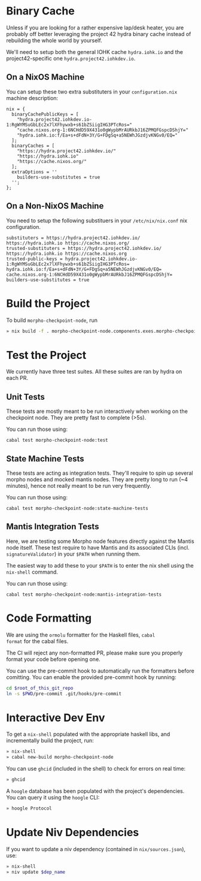 * Binary Cache

Unless if you are looking for a rather expensive lap/desk heater, you
are probably off better leveraging the project 42 hydra binary cache
instead of rebuilding the whole world by yourself.

We'll need to setup both the general IOHK cache =hydra.iohk.io= and
the project42-specific one =hydra.project42.iohkdev.io=.

** On a NixOS Machine

You can setup these two extra substituters in your =configuration.nix=
machine description:

#+begin_src
nix = {
  binaryCachePublicKeys = [
    "hydra.project42.iohkdev.io-1:RgWYMSuGbLEc2x7lXFhywxb+s61bZSiigIHG3PTcRos="
    "cache.nixos.org-1:6NCHdD59X431o0gWypbMrAURkbJ16ZPMQFGspcDShjY="
    "hydra.iohk.io:f/Ea+s+dFdN+3Y/G+FDgSq+a5NEWhJGzdjvKNGv0/EQ="
  ];
  binaryCaches = [
    "https://hydra.project42.iohkdev.io/"
    "https://hydra.iohk.io"
    "https://cache.nixos.org/"
  ];
  extraOptions = ''
    builders-use-substitutes = true
  '';
};
#+end_src

** On a Non-NixOS Machine

You need to setup the following substituers in your
=/etc/nix/nix.conf= nix configuration.

#+begin_src
substituters = https://hydra.project42.iohkdev.io/ https://hydra.iohk.io https://cache.nixos.org/
trusted-substituters = https://hydra.project42.iohkdev.io/ https://hydra.iohk.io https://cache.nixos.org
trusted-public-keys = hydra.project42.iohkdev.io-1:RgWYMSuGbLEc2x7lXFhywxb+s61bZSiigIHG3PTcRos= hydra.iohk.io:f/Ea+s+dFdN+3Y/G+FDgSq+a5NEWhJGzdjvKNGv0/EQ= cache.nixos.org-1:6NCHdD59X431o0gWypbMrAURkbJ16ZPMQFGspcDShjY=
builders-use-substitutes = true
#+end_src

* Build the Project

To build =morpho-checkpoint-node=, run

#+begin_src sh
» nix build -f . morpho-checkpoint-node.components.exes.morpho-checkpoint-node
#+end_src

* Test the Project

We currently have three test suites. All these suites are ran by hydra
on each PR.

** Unit Tests
   These tests are mostly meant to be run interactively when working
   on the checkpoint node. They are pretty fast to complete (>5s).

   You can run those using:

   #+BEGIN_SRC
   cabal test morpho-checkpoint-node:test
   #+END_SRC

** State Machine Tests
   These tests are acting as integration tests. They'll require to
   spin up several morpho nodes and mocked mantis nodes. They are
   pretty long to run (~4 minutes), hence not really meant to be run
   very frequently.

   You can run those using:

   #+BEGIN_SRC
    cabal test morpho-checkpoint-node:state-machine-tests
   #+END_SRC

** Mantis Integration Tests
   Here, we are testing some Morpho node features directly against the
   Mantis node itself. These test require to have Mantis and its
   associated CLIs (incl. =signatureValidator=) in your =$PATH= when
   running them.

   The easiest way to add these to your =$PATH= is to enter the nix
   shell using the =nix-shell= command.

   You can run those using:

   #+BEGIN_SRC
    cabal test morpho-checkpoint-node:mantis-integration-tests
   #+END_SRC

* Code Formatting

We are using the =ormolu= formatter for the Haskell files, =cabal
format= for the cabal files.

The CI will reject any non-formatted PR, please make sure you properly
format your code before opening one.

You can use the pre-commit hook to automatically run the formatters
before comitting. You can enable the provided pre-commit hook by
running:

#+begin_src sh
cd $root_of_this_git_repo
ln -s $PWD/pre-commit .git/hooks/pre-commit
#+end_src

* Interactive Dev Env

To get a =nix-shell= populated with the appropriate haskell libs, and
incrementally build the project, run:

#+begin_src sh
» nix-shell
» cabal new-build morpho-checkpoint-node
#+end_src

You can use =ghcid= (included in the shell) to check for errors on
real time:

#+begin_src sh
» ghcid
#+end_src

A =hoogle= database has been populated with the project's
dependencies. You can query it using the =hoogle= CLI:

#+begin_src sh
» hoogle Protocol
#+end_src

* Update Niv Dependencies

If you want to update a niv dependency (contained in =nix/sources.json=), use:

#+begin_src sh
» nix-shell
» niv update $dep_name
#+end_src
